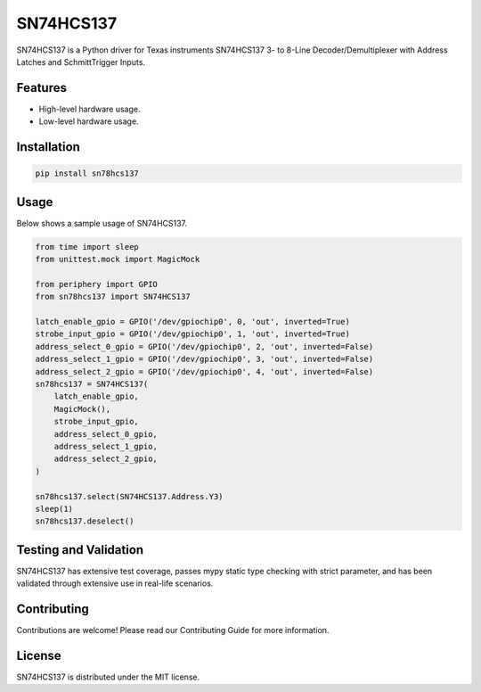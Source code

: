 ==========
SN74HCS137
==========

SN74HCS137 is a Python driver for Texas instruments SN74HCS137 3- to 8-Line
Decoder/Demultiplexer with Address Latches and SchmittTrigger Inputs.

Features
--------

- High-level hardware usage.
- Low-level hardware usage.

Installation
------------

.. code-block:: bash

   pip install sn78hcs137

Usage
-----

Below shows a sample usage of SN74HCS137.

.. code-block:: python

   from time import sleep
   from unittest.mock import MagicMock

   from periphery import GPIO
   from sn78hcs137 import SN74HCS137
   
   latch_enable_gpio = GPIO('/dev/gpiochip0', 0, 'out', inverted=True)
   strobe_input_gpio = GPIO('/dev/gpiochip0', 1, 'out', inverted=True)
   address_select_0_gpio = GPIO('/dev/gpiochip0', 2, 'out', inverted=False)
   address_select_1_gpio = GPIO('/dev/gpiochip0', 3, 'out', inverted=False)
   address_select_2_gpio = GPIO('/dev/gpiochip0', 4, 'out', inverted=False)
   sn78hcs137 = SN74HCS137(
       latch_enable_gpio,
       MagicMock(),
       strobe_input_gpio,
       address_select_0_gpio,
       address_select_1_gpio,
       address_select_2_gpio,
   )

   sn78hcs137.select(SN74HCS137.Address.Y3)
   sleep(1)
   sn78hcs137.deselect()

Testing and Validation
----------------------

SN74HCS137 has extensive test coverage, passes mypy static type checking with
strict parameter, and has been validated through extensive use in real-life
scenarios.

Contributing
------------

Contributions are welcome! Please read our Contributing Guide for more
information.

License
-------

SN74HCS137 is distributed under the MIT license.
